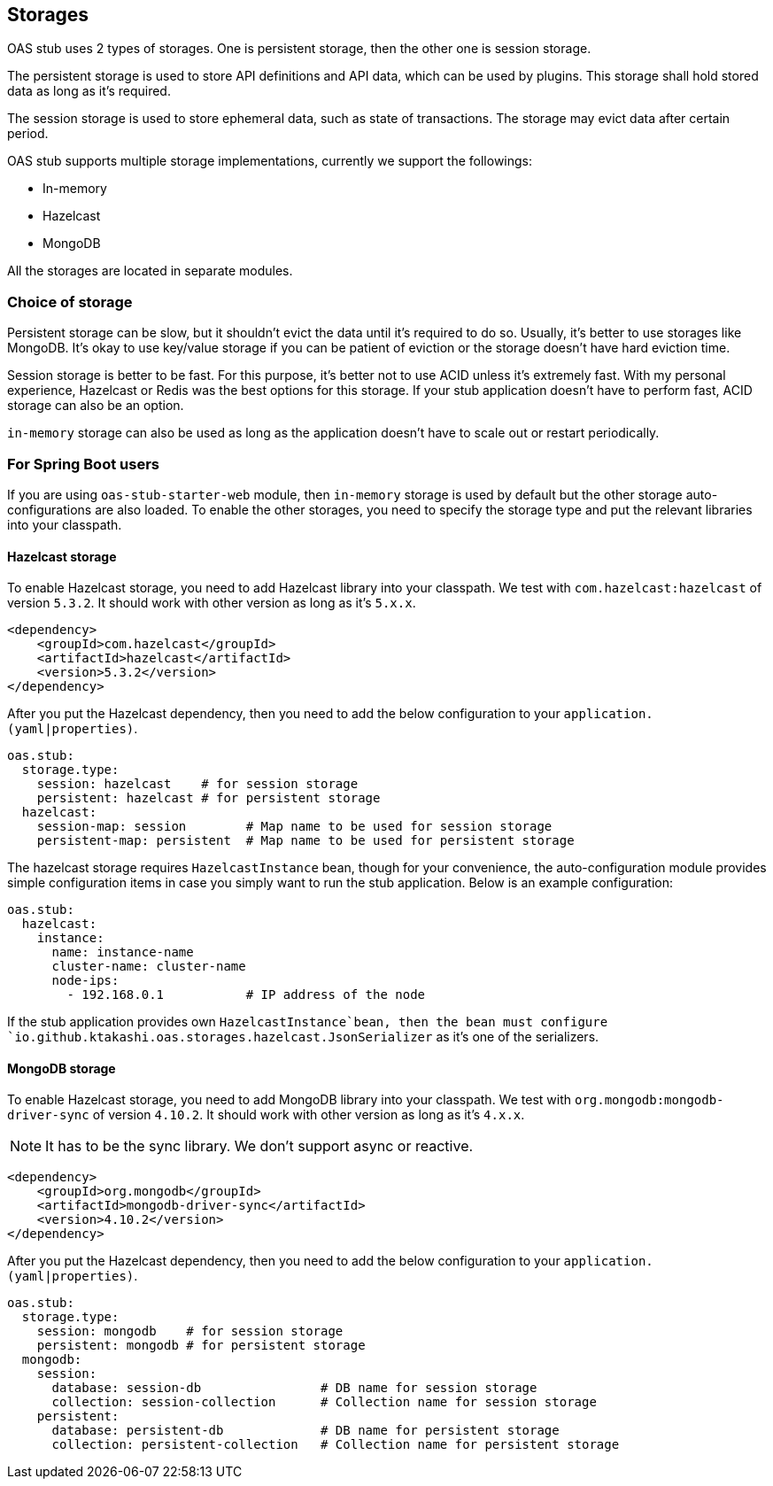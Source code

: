 [#storages]
== Storages

OAS stub uses 2 types of storages. One is persistent storage,
then the other one is session storage.

The persistent storage is used to store API definitions and
API data, which can be used by plugins. This storage shall hold
stored data as long as it's required.

The session storage is used to store ephemeral data, such as
state of transactions. The storage may evict data after certain
period.

OAS stub supports multiple storage implementations, currently
we support the followings:

- In-memory
- Hazelcast
- MongoDB

All the storages are located in separate modules.

=== Choice of storage

Persistent storage can be slow, but it shouldn't evict the
data until it's required to do so. Usually, it's better to
use storages like MongoDB. It's okay to use key/value storage
if you can be patient of eviction or the storage doesn't have
hard eviction time.

Session storage is better to be fast. For this purpose, it's
better not to use ACID unless it's extremely fast. With my
personal experience, Hazelcast or Redis was the best options
for this storage. If your stub application doesn't have to
perform fast, ACID storage can also be an option.

`in-memory` storage can also be used as long as the application
doesn't have to scale out or restart periodically.

=== For Spring Boot users

If you are using `oas-stub-starter-web` module, then `in-memory`
storage is used by default but the other storage auto-configurations
are also loaded. To enable the other storages, you need to specify
the storage type and put the relevant libraries into your classpath.

==== Hazelcast storage

To enable Hazelcast storage, you need to add Hazelcast library
into your classpath. We test with `com.hazelcast:hazelcast` of
version `5.3.2`. It should work with other version as long as it's
`5.x.x`.

[source, xml]
----
<dependency>
    <groupId>com.hazelcast</groupId>
    <artifactId>hazelcast</artifactId>
    <version>5.3.2</version>
</dependency>
----

After you put the Hazelcast dependency, then you need to add the
below configuration to your `application.(yaml|properties)`.

[source, yaml]
----
oas.stub:
  storage.type:
    session: hazelcast    # for session storage
    persistent: hazelcast # for persistent storage
  hazelcast:
    session-map: session        # Map name to be used for session storage
    persistent-map: persistent  # Map name to be used for persistent storage
----

The hazelcast storage requires `HazelcastInstance` bean, though
for your convenience, the auto-configuration module provides
simple configuration items in case you simply want to run the
stub application. Below is an example configuration:

[source, yaml]
----
oas.stub:
  hazelcast:
    instance:
      name: instance-name
      cluster-name: cluster-name
      node-ips:
        - 192.168.0.1           # IP address of the node
----

If the stub application provides own `HazelcastInstance`bean,
then the bean must configure
`io.github.ktakashi.oas.storages.hazelcast.JsonSerializer` as
it's one of the serializers.

==== MongoDB storage

To enable Hazelcast storage, you need to add MongoDB library
into your classpath. We test with `org.mongodb:mongodb-driver-sync` of
version `4.10.2`. It should work with other version as long as it's
`4.x.x`.

NOTE: It has to be the sync library. We don't support async or reactive.

[source, xml]
----
<dependency>
    <groupId>org.mongodb</groupId>
    <artifactId>mongodb-driver-sync</artifactId>
    <version>4.10.2</version>
</dependency>
----

After you put the Hazelcast dependency, then you need to add the
below configuration to your `application.(yaml|properties)`.

[source, yaml]
----
oas.stub:
  storage.type:
    session: mongodb    # for session storage
    persistent: mongodb # for persistent storage
  mongodb:
    session:
      database: session-db                # DB name for session storage
      collection: session-collection      # Collection name for session storage
    persistent:
      database: persistent-db             # DB name for persistent storage
      collection: persistent-collection   # Collection name for persistent storage
----
